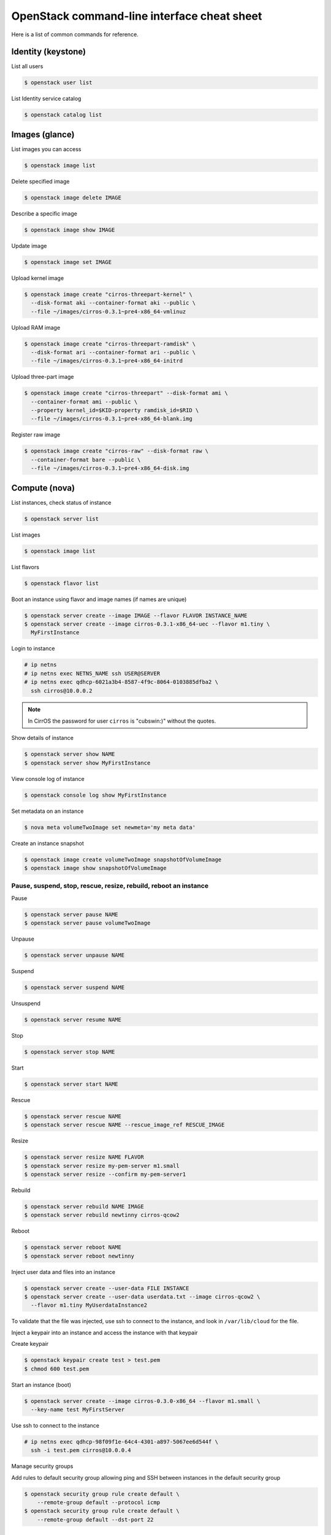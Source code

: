 ============================================
OpenStack command-line interface cheat sheet
============================================

Here is a list of common commands for reference.

Identity (keystone)
~~~~~~~~~~~~~~~~~~~

List all users

.. code-block:: console

   $ openstack user list

List Identity service catalog

.. code-block:: console

   $ openstack catalog list

Images (glance)
~~~~~~~~~~~~~~~

List images you can access

.. code-block:: console

   $ openstack image list

Delete specified image

.. code-block:: console

   $ openstack image delete IMAGE

Describe a specific image

.. code-block:: console

   $ openstack image show IMAGE

Update image

.. code-block:: console

   $ openstack image set IMAGE

Upload kernel image

.. code-block:: console

   $ openstack image create "cirros-threepart-kernel" \
     --disk-format aki --container-format aki --public \
     --file ~/images/cirros-0.3.1~pre4-x86_64-vmlinuz

Upload RAM image

.. code-block:: console

   $ openstack image create "cirros-threepart-ramdisk" \
     --disk-format ari --container-format ari --public \
     --file ~/images/cirros-0.3.1~pre4-x86_64-initrd

Upload three-part image

.. code-block:: console

   $ openstack image create "cirros-threepart" --disk-format ami \
     --container-format ami --public \
     --property kernel_id=$KID-property ramdisk_id=$RID \
     --file ~/images/cirros-0.3.1~pre4-x86_64-blank.img

Register raw image

.. code-block:: console

   $ openstack image create "cirros-raw" --disk-format raw \
     --container-format bare --public \
     --file ~/images/cirros-0.3.1~pre4-x86_64-disk.img

Compute (nova)
~~~~~~~~~~~~~~

List instances, check status of instance

.. code-block:: console

   $ openstack server list

List images

.. code-block:: console

   $ openstack image list

List flavors

.. code-block:: console

   $ openstack flavor list

Boot an instance using flavor and image names (if names are unique)

.. code-block:: console

   $ openstack server create --image IMAGE --flavor FLAVOR INSTANCE_NAME
   $ openstack server create --image cirros-0.3.1-x86_64-uec --flavor m1.tiny \
     MyFirstInstance

Login to instance

.. code-block:: console

   # ip netns
   # ip netns exec NETNS_NAME ssh USER@SERVER
   # ip netns exec qdhcp-6021a3b4-8587-4f9c-8064-0103885dfba2 \
     ssh cirros@10.0.0.2

.. note::

   In CirrOS the password for user ``cirros`` is "cubswin:)" without
   the quotes.

Show details of instance

.. code-block:: console

   $ openstack server show NAME
   $ openstack server show MyFirstInstance

View console log of instance

.. code-block:: console

   $ openstack console log show MyFirstInstance

Set metadata on an instance

.. code-block:: console

   $ nova meta volumeTwoImage set newmeta='my meta data'

Create an instance snapshot

.. code-block:: console

   $ openstack image create volumeTwoImage snapshotOfVolumeImage
   $ openstack image show snapshotOfVolumeImage

Pause, suspend, stop, rescue, resize, rebuild, reboot an instance
-----------------------------------------------------------------

Pause

.. code-block:: console

   $ openstack server pause NAME
   $ openstack server pause volumeTwoImage

Unpause

.. code-block:: console

   $ openstack server unpause NAME

Suspend

.. code-block:: console

   $ openstack server suspend NAME

Unsuspend

.. code-block:: console

   $ openstack server resume NAME

Stop

.. code-block:: console

   $ openstack server stop NAME

Start

.. code-block:: console

   $ openstack server start NAME

Rescue

.. code-block:: console

   $ openstack server rescue NAME
   $ openstack server rescue NAME --rescue_image_ref RESCUE_IMAGE

Resize

.. code-block:: console

   $ openstack server resize NAME FLAVOR
   $ openstack server resize my-pem-server m1.small
   $ openstack server resize --confirm my-pem-server1

Rebuild

.. code-block:: console

   $ openstack server rebuild NAME IMAGE
   $ openstack server rebuild newtinny cirros-qcow2

Reboot

.. code-block:: console

   $ openstack server reboot NAME
   $ openstack server reboot newtinny

Inject user data and files into an instance

.. code-block:: console

   $ openstack server create --user-data FILE INSTANCE
   $ openstack server create --user-data userdata.txt --image cirros-qcow2 \
     --flavor m1.tiny MyUserdataInstance2

To validate that the file was injected, use ssh to connect to the instance,
and look in ``/var/lib/cloud`` for the file.

Inject a keypair into an instance and access the instance with that
keypair

Create keypair

.. code-block:: console

   $ openstack keypair create test > test.pem
   $ chmod 600 test.pem

Start an instance (boot)

.. code-block:: console

   $ openstack server create --image cirros-0.3.0-x86_64 --flavor m1.small \
     --key-name test MyFirstServer

Use ssh to connect to the instance

.. code-block:: console

   # ip netns exec qdhcp-98f09f1e-64c4-4301-a897-5067ee6d544f \
     ssh -i test.pem cirros@10.0.0.4

Manage security groups

Add rules to default security group allowing ping and SSH between
instances in the default security group

.. code-block:: console

   $ openstack security group rule create default \
       --remote-group default --protocol icmp
   $ openstack security group rule create default \
       --remote-group default --dst-port 22

Networking (neutron)
~~~~~~~~~~~~~~~~~~~~

Create network

.. code-block:: console

   $ openstack network create NETWORK_NAME

Create a subnet

.. code-block:: console

   $ openstack subnet create --subnet-pool SUBNET SUBNET_NAME
   $ openstack subnet create --subnet-pool 10.0.0.0/29 NETWORK

Block Storage (cinder)
~~~~~~~~~~~~~~~~~~~~~~

Used to manage volumes and volume snapshots that attach to instances.

Create a new volume

.. code-block:: console

   $ openstack volume create --size SIZE_IN_GB NAME
   $ openstack volume create --size 1 MyFirstVolume

Boot an instance and attach to volume

.. code-block:: console

   $ openstack server create --image cirros-qcow2 --flavor m1.tiny MyVolumeInstance

List all volumes, noticing the volume status

.. code-block:: console

   $ openstack volume list

Attach a volume to an instance after the instance is active, and the
volume is available

.. code-block:: console

   $ openstack server add volume INSTANCE_ID VOLUME_ID
   $ openstack server add volume MyVolumeInstance 573e024d-5235-49ce-8332-be1576d323f8

.. note::

   On the Xen Hypervisor it is possible to provide a specific device name instead of
   automatic allocation. For example:

.. code-block:: console

   $ openstack server add volume --device /dev/vdb MyVolumeInstance 573e024d..1576d323f8

   This is not currently possible when using non-Xen hypervisors with OpenStack.

Manage volumes after login into the instance

List storage devices

.. code-block:: console

   # fdisk -l

Make filesystem on volume

.. code-block:: console

   # mkfs.ext3 /dev/vdb

Create a mountpoint

.. code-block:: console

   # mkdir /myspace

Mount the volume at the mountpoint

.. code-block:: console

   # mount /dev/vdb /myspace

Create a file on the volume

.. code-block:: console

   # touch /myspace/helloworld.txt
   # ls /myspace

Unmount the volume

.. code-block:: console

   # umount /myspace

Object Storage (swift)
~~~~~~~~~~~~~~~~~~~~~~

Display information for the account, container, or object

.. code-block:: console

   $ swift stat
   $ swift stat ACCOUNT
   $ swift stat CONTAINER
   $ swift stat OBJECT

List containers

.. code-block:: console

   $ swift list

